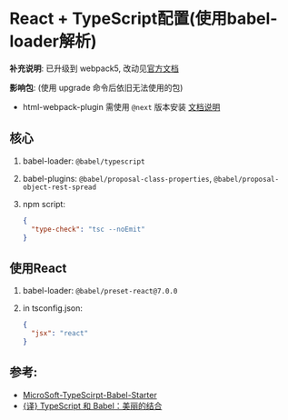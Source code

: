 * React + TypeScript配置(使用babel-loader解析)
  *补充说明*:
  已升级到 webpack5, 改动见[[https://webpack.js.org/migrate/5/][官方文档]]

  *影响包*: (使用 upgrade 命令后依旧无法使用的包)
  - html-webpack-plugin 需使用 ~@next~ 版本安装 [[https://github.com/jantimon/html-webpack-plugin][文档说明]]

** 核心

1. babel-loader: ~@babel/typescript~
2. babel-plugins: ~@babel/proposal-class-properties~, ~@babel/proposal-object-rest-spread~
3. npm script:
   #+begin_src json
     {
       "type-check": "tsc --noEmit"
     }
   #+end_src

** 使用React

1. babel-loader: ~@babel/preset-react@7.0.0~
2. in tsconfig.json: 
   #+begin_src json
     {
       "jsx": "react"
     }
   #+end_src

** 参考:
- [[https://github.com/Microsoft/TypeScript-Babel-Starter#how-would-i-set-this-up-myself][MicroSoft-TypeScirpt-Babel-Starter]]
- [[https://zhuanlan.zhihu.com/p/59614089][{译} TypeScript 和 Babel：美丽的结合]]
